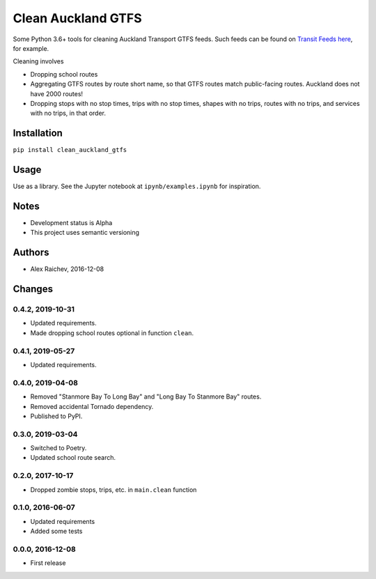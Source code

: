 Clean Auckland GTFS
*******************
Some Python 3.6+ tools for cleaning Auckland Transport GTFS feeds.
Such feeds can be found on `Transit Feeds here <transitfeeds.com/p/auckland-transport/124>`_, for example.

Cleaning involves

- Dropping school routes
- Aggregating GTFS routes by route short name, so that GTFS routes match public-facing routes. Auckland does not have 2000 routes!
- Dropping stops with no stop times, trips with no stop times, shapes with no trips, routes with no trips, and services with no trips, in that order.


Installation
============
``pip install clean_auckland_gtfs``


Usage
=====
Use as a library.
See the Jupyter notebook at ``ipynb/examples.ipynb`` for inspiration.


Notes
=====
- Development status is Alpha
- This project uses semantic versioning


Authors
=======
- Alex Raichev, 2016-12-08


Changes
=======

0.4.2, 2019-10-31
-----------------
- Updated requirements.
- Made dropping school routes optional in function ``clean``.


0.4.1, 2019-05-27
-----------------
- Updated requirements.


0.4.0, 2019-04-08
-----------------
- Removed "Stanmore Bay To Long Bay" and "Long Bay To Stanmore Bay" routes.
- Removed accidental Tornado dependency.
- Published to PyPI.


0.3.0, 2019-03-04
-----------------
- Switched to Poetry.
- Updated school route search.


0.2.0, 2017-10-17
-----------------
- Dropped zombie stops, trips, etc. in ``main.clean`` function


0.1.0, 2016-06-07
-----------------
- Updated requirements
- Added some tests


0.0.0, 2016-12-08
-----------------
- First release